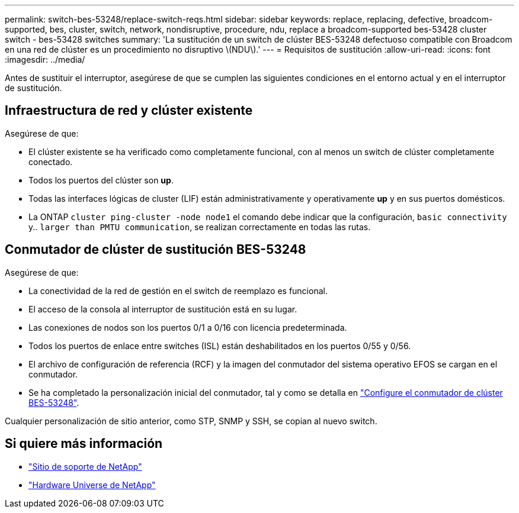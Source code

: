 ---
permalink: switch-bes-53248/replace-switch-reqs.html 
sidebar: sidebar 
keywords: replace, replacing, defective, broadcom-supported, bes, cluster, switch, network, nondisruptive, procedure, ndu, replace a broadcom-supported bes-53428 cluster switch - bes-53428 switches 
summary: 'La sustitución de un switch de clúster BES-53248 defectuoso compatible con Broadcom en una red de clúster es un procedimiento no disruptivo \(NDU\).' 
---
= Requisitos de sustitución
:allow-uri-read: 
:icons: font
:imagesdir: ../media/


[role="lead"]
Antes de sustituir el interruptor, asegúrese de que se cumplen las siguientes condiciones en el entorno actual y en el interruptor de sustitución.



== Infraestructura de red y clúster existente

Asegúrese de que:

* El clúster existente se ha verificado como completamente funcional, con al menos un switch de clúster completamente conectado.
* Todos los puertos del clúster son *up*.
* Todas las interfaces lógicas de cluster (LIF) están administrativamente y operativamente *up* y en sus puertos domésticos.
* La ONTAP `cluster ping-cluster -node node1` el comando debe indicar que la configuración, `basic connectivity` y.. `larger than PMTU communication`, se realizan correctamente en todas las rutas.




== Conmutador de clúster de sustitución BES-53248

Asegúrese de que:

* La conectividad de la red de gestión en el switch de reemplazo es funcional.
* El acceso de la consola al interruptor de sustitución está en su lugar.
* Las conexiones de nodos son los puertos 0/1 a 0/16 con licencia predeterminada.
* Todos los puertos de enlace entre switches (ISL) están deshabilitados en los puertos 0/55 y 0/56.
* El archivo de configuración de referencia (RCF) y la imagen del conmutador del sistema operativo EFOS se cargan en el conmutador.
* Se ha completado la personalización inicial del conmutador, tal y como se detalla en link:configure-install-initial.html["Configure el conmutador de clúster BES-53248"].


Cualquier personalización de sitio anterior, como STP, SNMP y SSH, se copian al nuevo switch.



== Si quiere más información

* https://mysupport.netapp.com/["Sitio de soporte de NetApp"^]
* https://hwu.netapp.com/Home/Index["Hardware Universe de NetApp"^]


